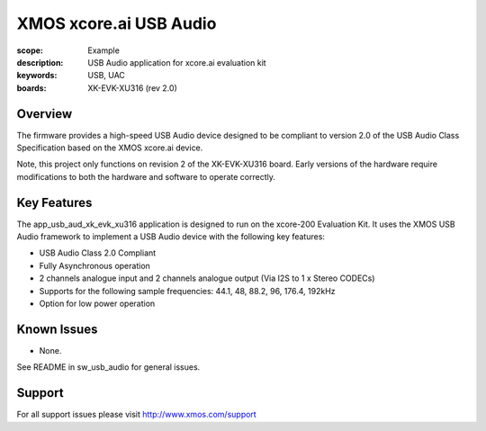 XMOS xcore.ai USB Audio
=======================

:scope: Example
:description: USB Audio application for xcore.ai evaluation kit
:keywords: USB, UAC
:boards: XK-EVK-XU316 (rev 2.0)

Overview
........

The firmware provides a high-speed USB Audio device designed to be compliant to version 2.0 of the
USB Audio Class Specification based on the XMOS xcore.ai device.

Note, this project only functions on revision 2 of the XK-EVK-XU316 board.
Early versions of the hardware require modifications to both the hardware and software to operate
correctly.

Key Features
............

The app_usb_aud_xk_evk_xu316 application is designed to run on the xcore-200 Evaluation Kit.
It uses the XMOS USB Audio framework to implement a USB Audio device with the following key features:

- USB Audio Class 2.0 Compliant

- Fully Asynchronous operation

- 2 channels analogue input and 2 channels analogue output (Via I2S to 1 x Stereo CODECs)

- Supports for the following sample frequencies: 44.1, 48, 88.2, 96, 176.4, 192kHz

- Option for low power operation

Known Issues
............

- None.

See README in sw_usb_audio for general issues.

Support
.......

For all support issues please visit http://www.xmos.com/support



